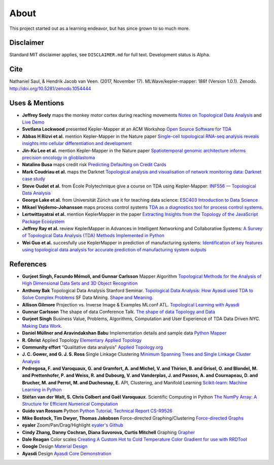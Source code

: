 About
======

This project started out as a learning endeavor, but has since grown to so much more.

Disclaimer
----------

Standard MIT disclaimer applies, see ``DISCLAIMER.md`` for full text.
Development status is Alpha.

Cite
----

Nathaniel Saul, & Hendrik Jacob van Veen. (2017, November 17).
MLWave/kepler-mapper: 186f (Version 1.0.1). Zenodo.
http://doi.org/10.5281/zenodo.1054444


Uses & Mentions
---------------

-  **Jeffrey Seely** maps the monkey motor cortex during reaching
   movements \ `Notes on Topological Data
   Analysis <https://jsseely.github.io/notes/TDA/>`__ and `Live
   Demo <http://www.columbia.edu/~jss2219/tda/m1_na_tt.html>`__
-  **Svetlana Lockwood** presented Kepler-Mapper at an ACM Workshop
   \ `Open Source Software for
   TDA <http://www.sci.utah.edu/~beiwang/acmbcbworkshop2016/slides/SvetlanaLockwood.pdf>`__
-  **Abbas H Rizvi et al.** mention Kepler-Mapper in the Nature paper
   \ `Single-cell topological RNA-seq analysis reveals insights into
   cellular differentiation and
   development <http://www.nature.com/nbt/journal/v35/n6/full/nbt.3854.html>`__
-  **Jin-Ku Lee et al.** mention Kepler-Mapper in the Nature paper
   \ `Spatiotemporal genomic architecture informs precision oncology in
   glioblastoma <http://palgrave.nature.com/ng/journal/v49/n4/full/ng.3806.html>`__
-  **Natalino Busa** maps credit risk \ `Predicting Defaulting on Credit
   Cards <https://www.linkedin.com/pulse/predicting-defaulting-credit-cards-natalino-busa>`__
-  **Mark Coudriau et al.** maps the Darknet \ `Topological analysis and
   visualisation of network monitoring data: Darknet case
   study <https://hal.inria.fr/hal-01403950/document>`__
-  **Steve Oudot et al.** from École Polytechnique give a course on TDA
   using Kepler-Mapper: \ `INF556 — Topological Data
   Analysis <https://moodle.polytechnique.fr/enrol/index.php?id=5053>`__
-  **George Lake et al.** from Universität Zürich use it for teaching
   data science: \ `ESC403 Introduction to Data
   Science <https://s3itwiki.uzh.ch/display/esc403fs2016/ESC403+Introduction+to+Data+Science+-+Spring+2016>`__
-  **Mikael Vejdemo-Johansson** maps process control systems \ `TDA as a
   diagnostics tool for process control
   systems. <http://cv.mikael.johanssons.org/talks/2016-05-epfl.pdf>`__
-  **Lertwittayatrai et al.** mention KeplerMapper in the paper
   \ `Extracting Insights from the Topology of the JavaScript Package
   Ecosystem <https://arxiv.org/abs/1710.00446>`__
-  **Jeffrey Ray et al.** review KeplerMapper in Advances in Intelligent
   Networking and Collaborative Systems: `A Survey of Topological Data
   Analysis (TDA) Methods Implemented in
   Python <https://www.springerprofessional.de/en/a-survey-of-topological-data-analysis-tda-methods-implemented-in/14221146>`__
-  **Wei Guo et al.** succesfully use KeplerMapper in prediction of
   manufacturing systems: `Identification of key features using
   topological data analysis for accurate prediction of manufacturing
   system
   outputs <https://www.researchgate.net/publication/314185934_Identification_of_Key_Features_Using_Topological_Data_Analysis_for_Accurate_Prediction_of_Manufacturing_System_Outputs>`__

References
----------

-  **Gurjeet Singh, Facundo Mémoli, and Gunnar Carlsson** Mapper
   Algorithm `Topological Methods for the Analysis of High Dimensional
   Data Sets and 3D Object
   Recognition <http://www.ayasdi.com/wp-content/uploads/2015/02/Topological_Methods_for_the_Analysis_of_High_Dimensional_Data_Sets_and_3D_Object_Recognition.pdf>`__
-  **Anthony Bak** Topological Data Analysis Stanford Seminar.
   `Topological Data Analysis: How Ayasdi used TDA to Solve Complex
   Problems <https://www.youtube.com/watch?v=x3Hl85OBuc0>`__\  SF Data
   Mining. `Shape and
   Meaning. <https://www.youtube.com/watch?v=4RNpuZydlKY>`__\
-  **Allison Gilmore** Projection vs. Inverse Image & Examples MLconf
   ATL. `Topological Learning with
   Ayasdi <https://www.youtube.com/watch?v=cJ8W0ASsnp0>`__
-  **Gunnar Carlsson** The shape of data Conference Talk. `The shape of
   data <https://www.youtube.com/watch?v=kctyag2Xi8o>`__\  `Topology and
   Data <http://www.ams.org/images/carlsson-notes.pdf>`__
-  **Gurjeet Singh** Business Value, Problems, Algorithms, Computation
   and User Experience of TDA Data Driven NYC. `Making Data
   Work <https://www.youtube.com/watch?v=UZH5xJXJG2I>`__.
-  **Daniel Müllner and Aravindakshan Babu** Implementation details and
   sample data `Python Mapper <http://danifold.net/mapper/index.html>`__
-  **R. Ghrist** Applied Topology `Elementary Applied
   Topology <https://www.math.upenn.edu/~ghrist/notes.html>`__
-  **Community effort** "Qualitative data analysis" `Applied
   Topology.org <http://appliedtopology.org/>`__
-  **J. C. Gower, and G. J. S. Ross** Single Linkage Clustering `Minimum
   Spanning Trees and Single Linkage Cluster
   Analysis <http://www.cs.ucsb.edu/~veronika/MAE/mstSingleLinkage_GowerRoss_1969.pdf>`__
-  **Pedregosa, F. and Varoquaux, G. and Gramfort, A. and Michel, V. and
   Thirion, B. and Grisel, O. and Blondel, M. and Prettenhofer, P. and
   Weiss, R. and Dubourg, V. and Vanderplas, J. and Passos, A. and
   Cournapeau, D. and Brucher, M. and Perrot, M. and Duchesnay, E.**
   API, Clustering, and Manifold Learning `Scikit-learn: Machine
   Learning in Python <http://scikit-learn.org/>`__
-  **Stéfan van der Walt, S. Chris Colbert and Gaël Varoquaux**.
   Scientific Computing in Python `The NumPy Array: A Structure for
   Efficient Numerical
   Computation <https://hal.inria.fr/inria-00564007/document>`__
-  **Guido van Rossum** Python `Python Tutorial, Technical Report
   CS-R9526 <https://ir.cwi.nl/pub/5007/05007D.pdf>`__
-  **Mike Bostock, Tim Dwyer, Thomas Jakobsen** Force-directed
   Graphing/Clustering `Force-directed
   Graphs <http://bl.ocks.org/mbostock/4062045>`__
-  **eyaler** Zoom/Pan/Drag/Highlight `eyaler's
   Github <https://github.com/eyaler>`__
-  **Cindy Zhang, Danny Cochran, Diana Suvorova, Curtis Mitchell**
   Graphing `Grapher <https://github.com/ayasdi/grapher>`__
-  **Dale Reagan** Color scales `Creating A Custom Hot to Cold
   Temperature Color Gradient for use with
   RRDTool <http://web-tech.ga-usa.com/2012/05/creating-a-custom-hot-to-cold-temperature-color-gradient-for-use-with-rrdtool/>`__
-  **Google** Design `Material Design <https://design.google.com/>`__
-  **Ayasdi** Design `Ayasdi Core
   Demonstration <http://www.ayasdi.com/product/core/>`__
